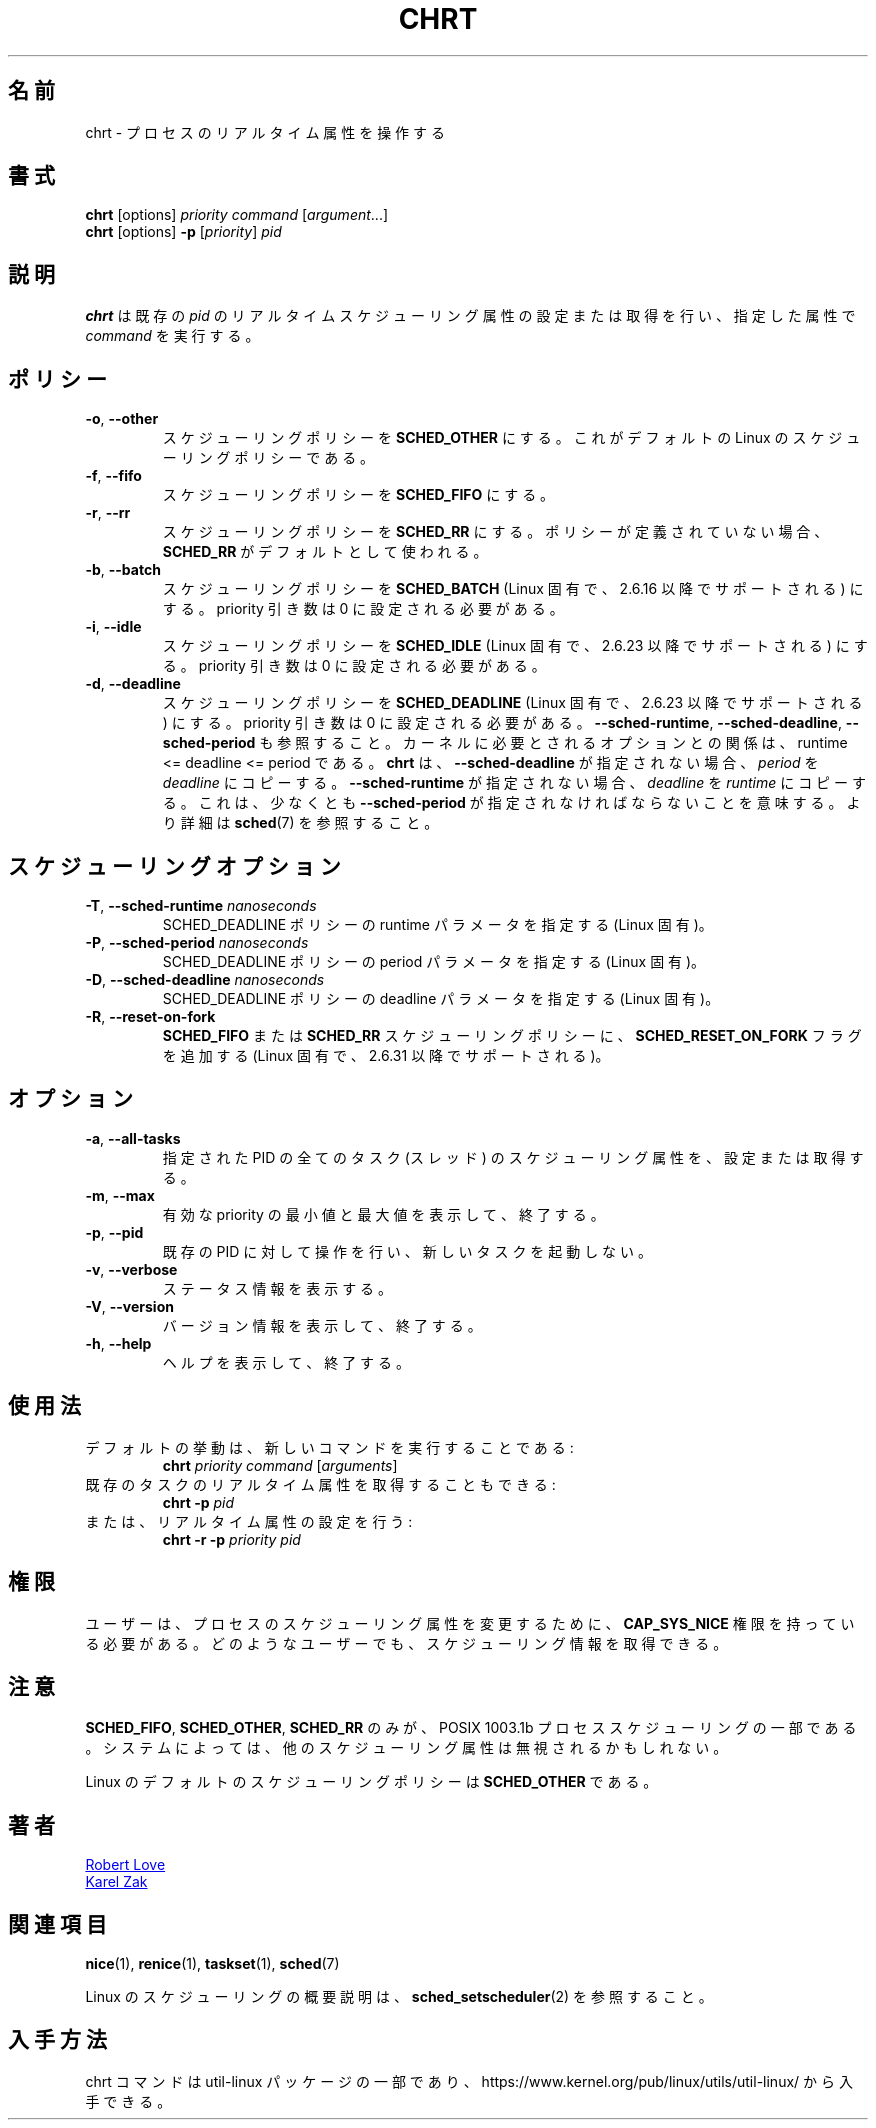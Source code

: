 .\" chrt(1) manpage
.\"
.\" Copyright (C) 2004 Robert Love
.\" Copyright (C) 2015 Karel Zak <kzak@redhat.com>
.\"
.\" This is free documentation; you can redistribute it and/or
.\" modify it under the terms of the GNU General Public License,
.\" version 2, as published by the Free Software Foundation.
.\"
.\" The GNU General Public License's references to "object code"
.\" and "executables" are to be interpreted as the output of any
.\" document formatting or typesetting system, including
.\" intermediate and printed output.
.\"
.\" This manual is distributed in the hope that it will be useful,
.\" but WITHOUT ANY WARRANTY; without even the implied warranty of
.\" MERCHANTABILITY or FITNESS FOR A PARTICULAR PURPOSE.  See the
.\" GNU General Public License for more details.
.\"
.\" You should have received a copy of the GNU General Public License along
.\" with this program; if not, write to the Free Software Foundation, Inc.,
.\" 51 Franklin Street, Fifth Floor, Boston, MA 02110-1301 USA.
.\"
.\" Japanese Version Copyright (c) 2020 Yuichi SATO
.\"         all rights reserved.
.\" Translated Sun Apr  5 00:45:54 JST 2020
.\"         by Yuichi SATO <ysato444@ybb.ne.jp>
.\" Updated & Modified Fri Jan 15 01:29:07 JST 2021 by Yuichi SATO
.\"
.TH CHRT 1 "January 2016" "util-linux" "User Commands"
.\"O .SH NAME
.SH 名前
.\"O chrt \- manipulate the real-time attributes of a process
chrt \- プロセスのリアルタイム属性を操作する
.\"O .SH SYNOPSIS
.SH 書式
.B chrt
[options]
.IR priority\ command\  [ argument ...]
.br
.B chrt
[options]
.B \-p
.RI [ priority ]\  pid
.\"O .SH DESCRIPTION
.SH 説明
.\"O .B chrt
.\"O sets or retrieves the real-time scheduling attributes of an existing \fIpid\fR,
.\"O or runs \fIcommand\fR with the given attributes.
.B chrt
は既存の \fIpid\fR のリアルタイムスケジューリング属性の設定または取得を行い、
指定した属性で \fIcommand\fR を実行する。

.\"O .SH POLICIES
.SH ポリシー
.TP
\fB\-o\fR, \fB\-\-other\fR
.\"O Set scheduling policy to
.\"O .BR SCHED_OTHER .
.\"O This is the default Linux scheduling policy.
スケジューリングポリシーを
.B SCHED_OTHER
にする。
これがデフォルトの Linux のスケジューリングポリシーである。
.TP
\fB\-f\fR, \fB\-\-fifo\fR
.\"O Set scheduling policy to \fBSCHED_FIFO\fR.
スケジューリングポリシーを \fBSCHED_FIFO\fR にする。
.TP
\fB\-r\fR, \fB\-\-rr\fR
.\"O Set scheduling policy to
.\"O .BR SCHED_RR .
.\"O When no policy is defined, the
.\"O .B SCHED_RR
.\"O is used as the default.
スケジューリングポリシーを
.B SCHED_RR
にする。
ポリシーが定義されていない場合、
.B SCHED_RR
がデフォルトとして使われる。
.TP
\fB\-b\fR, \fB\-\-batch\fR
.\"O Set scheduling policy to
.\"O .B SCHED_BATCH
.\"O (Linux-specific, supported since 2.6.16).  The priority argument has to be set to zero.
スケジューリングポリシーを
.B SCHED_BATCH
(Linux 固有で、2.6.16 以降でサポートされる) にする。
priority 引き数は 0 に設定される必要がある。
.TP
\fB\-i\fR, \fB\-\-idle\fR
.\"O Set scheduling policy to
.\"O .B SCHED_IDLE
.\"O (Linux-specific, supported since 2.6.23).  The priority argument has to be set to zero.
スケジューリングポリシーを
.B SCHED_IDLE
(Linux 固有で、2.6.23 以降でサポートされる) にする。
priority 引き数は 0 に設定される必要がある。
.TP
.BR \-d ,\  \-\-deadline
.\"O Set scheduling policy to
.\"O .B SCHED_DEADLINE
.\"O (Linux-specific, supported since 3.14).  The priority argument has to be set to zero.
スケジューリングポリシーを
.B SCHED_DEADLINE
(Linux 固有で、2.6.23 以降でサポートされる) にする。
priority 引き数は 0 に設定される必要がある。
.\"O See also \fB\-\-sched\-runtime\fR, \fB\-\-sched\-deadline\fR and
.\"O \fB\-\-sched\-period\fR.  The relation between the options required by the kernel is
.\"O runtime <= deadline <= period.
\fB\-\-sched\-runtime\fR, \fB\-\-sched\-deadline\fR,
\fB\-\-sched\-period\fR も参照すること。
カーネルに必要とされるオプションとの関係は、
runtime <= deadline <= period である。
.\"O .B chrt
.\"O copies \fIperiod\fR to \fIdeadline\fR if \fB\-\-sched\-deadline\fR is not specified and
.\"O \fIdeadline\fR to \fIruntime\fR if \fB\-\-sched\-runtime\fR is not specified.
.B chrt
は、\fB\-\-sched\-deadline\fR が指定されない場合、
\fIperiod\fR を \fIdeadline\fR にコピーする。
\fB\-\-sched\-runtime\fR が指定されない場合、
\fIdeadline\fR を \fIruntime\fR にコピーする。
.\"O It means that at least \fB\-\-sched\-period\fR has to be specified.  See
.\"O .BR sched (7)
.\"O for more details.
これは、少なくとも \fB\-\-sched\-period\fR が指定されなければならないことを意味する。
より詳細は
.BR sched (7)
を参照すること。

.\"O .SH SCHEDULING OPTIONS
.SH スケジューリングオプション
.TP
\fB\-T\fR, \fB\-\-sched\-runtime\fR \fInanoseconds\fR
.\"O Specifies runtime parameter for SCHED_DEADLINE policy (Linux-specific).
SCHED_DEADLINE ポリシーの runtime パラメータを指定する (Linux 固有)。
.TP
\fB\-P\fR, \fB\-\-sched\-period\fR \fInanoseconds\fR
.\"O Specifies period parameter for SCHED_DEADLINE policy (Linux-specific).
SCHED_DEADLINE ポリシーの period パラメータを指定する (Linux 固有)。
.TP
\fB\-D\fR, \fB\-\-sched\-deadline\fR \fInanoseconds\fR
.\"O Specifies deadline parameter for SCHED_DEADLINE policy (Linux-specific).
SCHED_DEADLINE ポリシーの deadline パラメータを指定する (Linux 固有)。
.TP
\fB\-R\fR, \fB\-\-reset-on-fork\fR
.\"O Add
.\"O .B SCHED_RESET_ON_FORK
.\"O flag to the
.\"O .B SCHED_FIFO
.\"O or
.\"O .B SCHED_RR
.\"O scheduling policy (Linux-specific, supported since 2.6.31).
.B SCHED_FIFO
または
.B SCHED_RR
スケジューリングポリシーに、
.B SCHED_RESET_ON_FORK
フラグを追加する (Linux 固有で、2.6.31 以降でサポートされる)。

.\"O .SH OPTIONS
.SH オプション
.TP
.BR \-a ,\  \-\-all-tasks
.\"O Set or retrieve the scheduling attributes of all the tasks (threads) for a
.\"O given PID.
指定された PID の全てのタスク (スレッド) のスケジューリング属性を、
設定または取得する。
.TP
.BR \-m ,\  \-\-max
.\"O Show minimum and maximum valid priorities, then exit.
有効な priority の最小値と最大値を表示して、終了する。
.TP
.BR \-p ,\  \-\-pid
.\"O Operate on an existing PID and do not launch a new task.
既存の PID に対して操作を行い、新しいタスクを起動しない。
.TP
.BR \-v ,\  \-\-verbose
.\"O Show status information.
ステータス情報を表示する。
.TP
.BR \-V ,\  \-\-version
.\"O Display version information and exit.
バージョン情報を表示して、終了する。
.TP
.BR \-h ,\  \-\-help
.\"O Display help text and exit.
ヘルプを表示して、終了する。
.\"O .SH USAGE
.SH 使用法
.TP
.\"O The default behavior is to run a new command:
デフォルトの挙動は、新しいコマンドを実行することである:
.B chrt
.I priority
.IR command\  [ arguments ]
.TP
.\"O You can also retrieve the real-time attributes of an existing task:
既存のタスクのリアルタイム属性を取得することもできる:
.B chrt \-p
.I pid
.TP
.\"O Or set them:
または、リアルタイム属性の設定を行う:
.B chrt \-r \-p
.I priority pid
.\"O .SH PERMISSIONS
.SH 権限
.\"O A user must possess
.\"O .B CAP_SYS_NICE
.\"O to change the scheduling attributes of a process.  Any user can retrieve the
.\"O scheduling information.
ユーザーは、プロセスのスケジューリング属性を変更するために、
.B CAP_SYS_NICE
権限を持っている必要がある。
どのようなユーザーでも、スケジューリング情報を取得できる。

.\"O .SH NOTES
.SH 注意
.\"O Only
.\"O .BR SCHED_FIFO ,
.\"O .B SCHED_OTHER
.\"O and
.\"O .B SCHED_RR
.\"O are part of POSIX 1003.1b Process Scheduling.  The other scheduling attributes
.\"O may be ignored on some systems.
.BR SCHED_FIFO ,
.BR SCHED_OTHER ,
.B SCHED_RR
のみが、POSIX 1003.1b プロセススケジューリングの一部である。
システムによっては、他のスケジューリング属性は無視されるかもしれない。
.P
.\"O Linux' default scheduling policy is
.\"O .BR SCHED_OTHER .
Linux のデフォルトのスケジューリングポリシーは
.B SCHED_OTHER
である。
.\"O .SH AUTHORS
.SH 著者
.UR rml@tech9.net
Robert Love
.UE
.br
.UR kzak@redhat.com
Karel Zak
.UE
.\"O .SH SEE ALSO
.SH 関連項目
.BR nice (1),
.BR renice (1),
.BR taskset (1),
.BR sched (7)
.sp
.\"O See
.\"O .BR sched_setscheduler (2)
.\"O for a description of the Linux scheduling scheme.
Linux のスケジューリングの概要説明は、
.BR sched_setscheduler (2)
を参照すること。
.\"O .SH AVAILABILITY
.SH 入手方法
.\"O The chrt command is part of the util-linux package and is available from
.\"O https://www.kernel.org/pub/linux/utils/util-linux/.
chrt コマンドは util-linux パッケージの一部であり、
https://www.kernel.org/pub/linux/utils/util-linux/
から入手できる。
